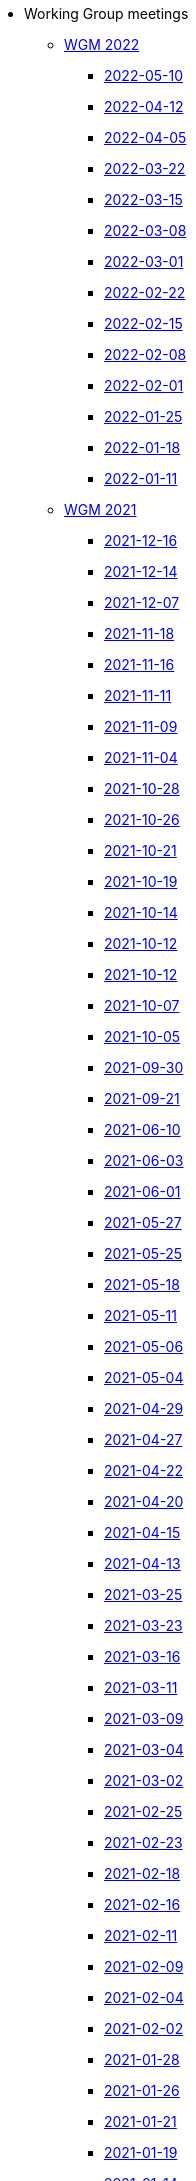 * Working Group meetings

** xref:wgm-2022.adoc[WGM 2022]

*** xref:notes/2022-05-10-wgm.adoc[2022-05-10]

*** xref:notes/2022-04-12-wgm.adoc[2022-04-12]

*** xref:notes/2022-04-05-wgm.adoc[2022-04-05]

*** xref:notes/2022-03-22-wgm.adoc[2022-03-22]

*** xref:notes/2022-03-15-wgm.adoc[2022-03-15]

*** xref:notes/2022-03-08-wgm.adoc[2022-03-08]

*** xref:notes/2022-03-01-wgm.adoc[2022-03-01]

*** xref:notes/2022-02-22-wgm.adoc[2022-02-22]

*** xref:notes/2022-02-15-wgm.adoc[2022-02-15]

*** xref:notes/2022-02-08-wgm.adoc[2022-02-08]

*** xref:notes/2022-02-01-wgm.adoc[2022-02-01]

*** xref:notes/2022-01-25-wgm.adoc[2022-01-25]

*** xref:notes/2022-01-18-wgm.adoc[2022-01-18]

*** xref:notes/2022-01-11-wgm.adoc[2022-01-11]

** xref:wgm-2021.adoc[WGM 2021]

*** xref:notes/2021-12-16-wgm.adoc[2021-12-16]

*** xref:notes/2021-12-14-wgm.adoc[2021-12-14]

*** xref:notes/2021-12-07-wgm.adoc[2021-12-07]

*** xref:notes/2021-11-18-wgm.adoc[2021-11-18]

*** xref:notes/2021-11-16-wgm.adoc[2021-11-16]

*** xref:notes/2021-11-11-wgm.adoc[2021-11-11]

*** xref:notes/2021-11-09-wgm.adoc[2021-11-09]

*** xref:notes/2021-11-04-wgm.adoc[2021-11-04]

*** xref:notes/2021-10-28-wgm.adoc[2021-10-28]

*** xref:notes/2021-10-26-wgm.adoc[2021-10-26]

*** xref:notes/2021-10-21-wgm.adoc[2021-10-21]

*** xref:notes/2021-10-19-wgm.adoc[2021-10-19]

*** xref:notes/2021-10-14-wgm.adoc[2021-10-14]

*** xref:notes/2021-10-12-wgm.adoc[2021-10-12]

*** xref:notes/2021-10-12-wgm.adoc[2021-10-12]

*** xref:notes/2021-10-07-wgm.adoc[2021-10-07]

*** xref:notes/2021-10-05-wgm.adoc[2021-10-05]

*** xref:notes/2021-09-30-wgm.adoc[2021-09-30]

*** xref:notes/2021-09-21-wgm.adoc[2021-09-21]

*** xref:notes/2021-06-10-wgm.adoc[2021-06-10]

*** xref:notes/2021-06-03-wgm.adoc[2021-06-03]

*** xref:notes/2021-06-10-wgm.adoc[2021-06-01]

*** xref:notes/2021-05-27-wgm.adoc[2021-05-27]

*** xref:notes/2021-05-25-wgm.adoc[2021-05-25]

*** xref:notes/2021-05-18-wgm.adoc[2021-05-18]

*** xref:notes/2021-05-11-wgm.adoc[2021-05-11]

*** xref:notes/2021-05-06-wgm.adoc[2021-05-06]

*** xref:notes/2021-05-04-wgm.adoc[2021-05-04]

*** xref:notes/2021-04-29-wgm.adoc[2021-04-29]

*** xref:notes/2021-04-27-wgm.adoc[2021-04-27]

*** xref:notes/2021-04-22-wgm.adoc[2021-04-22]

*** xref:notes/2021-04-20-wgm.adoc[2021-04-20]

*** xref:notes/2021-04-15-wgm.adoc[2021-04-15]

*** xref:notes/2021-04-13-wgm.adoc[2021-04-13]

*** xref:notes/2021-03-25-wgm.adoc[2021-03-25]

*** xref:notes/2021-03-23-wgm.adoc[2021-03-23]

*** xref:notes/2021-03-16-wgm.adoc[2021-03-16]

*** xref:notes/2021-03-11-wgm.adoc[2021-03-11]

*** xref:notes/2021-03-09-wgm.adoc[2021-03-09]

*** xref:notes/2021-03-04-wgm.adoc[2021-03-04]

*** xref:notes/2021-03-02-wgm.adoc[2021-03-02]

*** xref:notes/2021-02-25-wgm.adoc[2021-02-25]

*** xref:notes/2021-02-23-wgm.adoc[2021-02-23]

*** xref:notes/2021-02-18-wgm.adoc[2021-02-18]

*** xref:notes/2021-02-16-wgm.adoc[2021-02-16]

*** xref:notes/2021-02-11-wgm.adoc[2021-02-11]

*** xref:notes/2021-02-09-wgm.adoc[2021-02-09]

*** xref:notes/2021-02-04-wgm.adoc[2021-02-04]

*** xref:notes/2021-02-02-wgm.adoc[2021-02-02]

*** xref:notes/2021-01-28-wgm.adoc[2021-01-28]

*** xref:notes/2021-01-26-wgm.adoc[2021-01-26]

*** xref:notes/2021-01-21-wgm.adoc[2021-01-21]

*** xref:notes/2021-01-19-wgm.adoc[2021-01-19]

*** xref:notes/2021-01-14-wgm.adoc[2021-01-14]

*** xref:notes/2021-01-12-wgm.adoc[2021-01-12]

*** xref:notes/2021-01-07-wgm.adoc[2021-01-07]

** xref:wgm-2020.adoc[WGM 2020]

*** xref:notes/2020-12-17-wgm.adoc[2020-12-17]

*** xref:notes/2020-12-15-wgm.adoc[2020-12-15]

*** xref:notes/2020-12-10-wgm.adoc[2020-12-10]

*** xref:notes/2020-12-03-wgm.adoc[2020-12-03]

*** xref:notes/2020-12-01-wgm.adoc[2020-12-01]

*** xref:notes/2020-11-26-wgm.adoc[2020-11-26]

*** xref:notes/2020-11-24-wgm.adoc[2020-11-24]

*** xref:notes/2020-11-19-wgm.adoc[2020-11-19]

*** xref:notes/2020-11-17-wgm.adoc[2020-11-17]

*** xref:notes/2020-11-12-wgm.adoc[2020-11-12]

*** xref:notes/2020-11-10-wgm.adoc[2020-11-10]

*** xref:notes/2020-11-05-wgm.adoc[2020-11-05]

*** xref:notes/2020-11-03-wgm.adoc[2020-11-03]

*** xref:notes/2020-10-29-wgm.adoc[2020-10-29]

*** xref:notes/2020-10-27-wgm.adoc[2020-10-27]

*** xref:notes/2020-10-22-wgm.adoc[2020-10-22]

*** xref:notes/2020-10-20-wgm.adoc[2020-10-20]

*** xref:notes/2020-10-15-wgm.adoc[2020-10-15]

*** xref:notes/2020-10-13-wgm.adoc[2020-10-13]

*** xref:notes/2020-10-08-wgm.adoc[2020-10-08]

*** xref:notes/2020-10-06-wgm.adoc[2020-10-06]

*** xref:notes/2020-10-01-wgm.adoc[2020-10-01]

*** xref:notes/2020-09-29-wgm.adoc[2020-09-29]

*** xref:notes/2020-09-22-wgm.adoc[2020-09-22]

*** xref:notes/2020-09-17-wgm.adoc[2020-09-17]

*** xref:notes/2020-09-15-wgm.adoc[2020-09-15]

*** xref:notes/2020-09-10-wgm.adoc[2020-09-10]

*** xref:notes/2020-09-08-wgm.adoc[2020-09-08]

*** xref:notes/2020-09-08-wgm-tc440.adoc[Working Group and TC 440 meeting 2020-09-08]

*** xref:notes/2020-09-03-wgm.adoc[2020-09-03]

*** xref:notes/2020-09-01-wgm.adoc[2020-09-01]

*** xref:notes/2020-07-30-wgm.adoc[2020-07-30]

*** xref:notes/2020-07-28-wgm.adoc[2020-07-28]

*** xref:notes/2020-07-23-wgm.adoc[2020-07-23]

*** xref:notes/2020-07-16-wgm.adoc[2020-07-16, 2020-07-14, 2020-07-09, 2020-07-07]

*** xref:notes/2020-07-02-wgm.adoc[2020-07-02]

*** xref:notes/2020-06-30-wgm.adoc[2020-06-30]

*** xref:notes/2020-06-25-wgm.adoc[2020-06-25]

*** xref:notes/2020-06-18-wgm.adoc[2020-06-18]

*** xref:notes/2020-06-11-wgm.adoc[2020-06-11, 2020-06-09]

*** xref:notes/2020-06-04-wgm.adoc[2020-06-04]

*** xref:notes/2020-06-02-wgm.adoc[2020-06-02]

*** xref:notes/2020-05-28-wgm.adoc[2020-05-28]

*** xref:notes/2020-05-26-wgm.adoc[2020-05-26, 2020-05-19]

*** xref:notes/2020-05-14-wgm.adoc[2020-05-14]

*** xref:notes/2020-05-12-wgm.adoc[2020-05-12]

*** xref:notes/2020-05-07-wgm.adoc[2020-05-07, 2020-05-05]

*** xref:notes/2020-04-30-wgm.adoc[2020-04-30]

*** xref:notes/2020-04-28-wgm.adoc[2020-04-28]

*** xref:notes/2020-04-23-wgm.adoc[2020-04-23]

*** xref:notes/2020-04-21-wgm.adoc[2020-04-21]

*** xref:notes/2020-04-17-wgm.adoc[2020-04-17, 2020-04-16, 2020-04-15, 2020-04-14]

*** xref:notes/2020-04-07-wgm.adoc[2020-04-07]

*** xref:notes/2020-04-02-wgm.adoc[2020-04-02, 2020-03-31]

*** xref:notes/2020-03-26-wgm.adoc[2020-03-26, 2020-03-24]

*** xref:notes/2020-03-19-wgm.adoc[2020-03-19]

*** xref:notes/2020-03-17-wgm.adoc[2020-03-17]

*** xref:notes/2020-03-12-wgm.adoc[2020-03-12]

*** xref:notes/2020-03-10-wgm.adoc[2020-03-10]

*** xref:notes/2020-03-05-wgm.adoc[2020-03-05]

*** xref:notes/2020-03-03-wgm.adoc[2020-03-03]

*** xref:notes/2020-02-27-wgm.adoc[2020-02-27]

*** xref:notes/2020-02-26-wgm.adoc[2020-02-26]

*** xref:notes/2020-02-25-wgm.adoc[2020-02-25]

*** xref:notes/2020-02-20-wgm.adoc[2020-02-20]

*** xref:notes/2020-02-13-wgm.adoc[2020-02-13]

*** xref:notes/2020-02-11-wgm.adoc[2020-02-11]

*** xref:notes/2020-02-06-wgm.adoc[2020-02-06, 2020-02-04]

*** xref:notes/2020-01-30-wgm.adoc[2020-01-30]

*** xref:notes/2020-01-28-wgm.adoc[2020-01-28]

*** xref:notes/2020-01-21-wgm.adoc[2020-01-21]

*** xref:notes/2020-01-16-wgm.adoc[2020-01-16]

*** xref:notes/2020-01-14-wgm.adoc[2020-01-14]

*** xref:notes/2020-01-09-wgm.adoc[2020-01-09]

*** xref:notes/2020-01-07-wgm.adoc[2020-01-07]

** xref:wgm-2019.adoc[WGM 2019]

*** xref:notes/2019-12-19-wgm.adoc[2019-12-19]

*** xref:notes/2019-12-17-wgm.adoc[2019-12-17]

*** xref:notes/2019-12-12-wgm.adoc[2019-12-12]

*** xref:notes/2019-12-10-wgm.adoc[2019-12-10]

*** xref:notes/2019-12-05-wgm.adoc[2019-12-05]

*** xref:notes/2019-12-03-wgm.adoc[2019-12-03]

*** xref:notes/2019-11-28-wgm.adoc[2019-11-28]

*** xref:notes/2019-11-26-wgm.adoc[2019-11-26]

*** xref:notes/2019-11-22-wgm.adoc[2019-11-22]

*** xref:notes/2019-11-21-wgm.adoc[2019-11-21]

*** xref:notes/2019-11-12-wgm.adoc[2019-11-12]

*** xref:notes/2019-11-11-wgm.adoc[2019-11-11]

*** xref:notes/2019-11-07-wgm.adoc[2019-11-07]

*** xref:notes/2019-11-05-wgm.adoc[2019-11-05]

*** xref:notes/2019-10-31-wgm.adoc[2019-10-31]

*** xref:notes/2019-10-29-wgm.adoc[2019-10-29]

*** xref:notes/2019-10-24-wgm.adoc[2019-10-24]

*** xref:notes/2019-10-22-wgm.adoc[2019-10-22]

* xref:future-wgm-agenda.adoc[Future WGM agenda]

* xref:eCatalogueMeetings.adoc[eCatalogue Meetings]

** xref:notes/2022-05-05-ecat.adoc[2022-05-05]
** xref:notes/2022-04-07-ecat.adoc[2022-04-07]
** xref:notes/2022-03-10-ecat.adoc[2022-03-10]
** xref:notes/2022-02-24-ecat.adoc[2022-02-24]
** xref:notes/2022-01-27-ecat.adoc[2022-01-27]
** xref:notes/2022-01-20-ecat.adoc[2022-01-20]

* Face2Face meetings

** 2019-10-10
*** link:{attachmentsdir}/work_group_meetings_reports/10th%20WGM/Report%20on%20the%2010th%20eProcurement%20WG%20meeting.pdf[10th WGM Report]

*** link:{attachmentsdir}/work_group_meetings_reports/10th%20WGM/FRBR-ShortIntro.pdf[Functional Requirements for Bibliographic Records]
*** link:https://docs.google.com/presentation/d/1ef-OvHPK3yCoharfl3MpEDKGWD3_ReDk5sLAbgPQo1U/edit#slide=id.g51dbe530b6_0_49[OCDS presentation]

** 2019-05-23
*** link:{attachmentsdir}/work_group_meetings_reports/9th%20WGM/Report%20on%20the%209th%20eProcurement%20WG%20meeting.pdf[9th WGM Report]
*** link:{attachmentsdir}/work_group_meetings_reports/9th%20WGM/9th%20working%20group%20meeting%20presentation.pptx[9th WGM Presentation]

** 2019-02-12
*** link:{attachmentsdir}/work_group_meetings_reports/8th%20WGM/Report%20on%20the%208th%20eProcurement%20WG%20meeting.pdf[8th WGM Report]
*** link:{attachmentsdir}/work_group_meetings_reports/8th%20WGM/8th%20working%20group%20meeting.pptx[8th WGM Presentation]
*** link:{attachmentsdir}/work_group_meetings_reports/8th%20WGM/Workshop-on-eSubmissioneEvaluation.v2.0.pptx[8th Workshop-on-eSubmissioneEvaluation.v2.0.]
*** link:{attachmentsdir}/work_group_meetings_reports/8th%20WGM/eForms_Ontology_J_Hercher.pptx[8th eForms_Ontology Presentation]

** 2018-06-14
*** link:{attachmentsdir}/work_group_meetings_reports/7th_WGM/AO10649_ePO_WGM7_20180621.pdf[7th WGM Report]
*** link:{attachmentsdir}/work_group_meetings_reports/7th_WGM/AO10649_ePO_WGM7_20180621.pptx[7th WGM Presentation]

** 2018-05-16
*** link:{attachmentsdir}/work_group_meetings_reports/6th_WGM/AO10649_ePO_WGM6_20180516.pdf[6th WGM Report]
*** link:{attachmentsdir}/work_group_meetings_reports/6th_WGM/AO10649_ePO_WGM6_20180516.pptx[6th WGM Presentation]

** 2018-03-28
*** link:{attachmentsdir}/work_group_meetings_reports/5th_WGM/AO10649_ePO_WGM5_20180328.pdf[5th WGM Report]
*** link:{attachmentsdir}/work_group_meetings_reports/5th_WGM/AO10649_ePO_WGM5_20180328.pptx[5th WGM Presentation]

** 2018-02-23
*** link:{attachmentsdir}/work_group_meetings_reports/4th_WGM/AO10649_ePO_WGM4_20180223_v1_4.pdf[4th WGM Report]
*** link:{attachmentsdir}/work_group_meetings_reports/4th_WGM/AO10649_ePO_WGM4_20180223_v1_4.pptx[4th WGM Presentation]

** 2017-05-24
*** link:{attachmentsdir}/work_group_meetings_reports/3rd_WGM/Report%20Third%20WG%20meeting_2017-05-24.docx[3rd WGM Report]

** 2017-04-26
*** link:{attachmentsdir}/work_group_meetings_reports/2nd_WGM/Report%20Second%20WG%20meeting%202017-04-26.docx[2nd WGM Report]

** 2017-03-23
*** link:{attachmentsdir}/work_group_meetings_reports/1st_WGM/Report_First%20WG%20meeting%202017-03-23.docx[1st WGM Report]

* Presentations

*** link:{attachmentsdir}/presentations/
